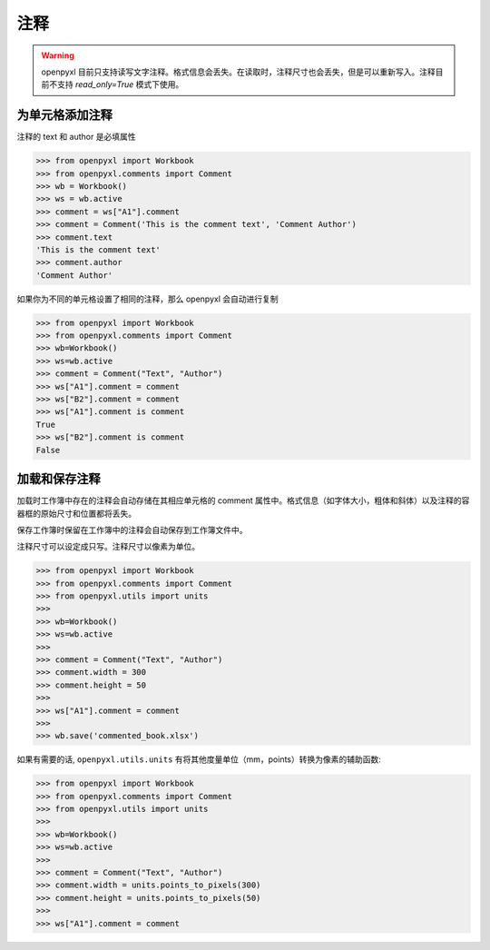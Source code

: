 注释
========

.. warning::

    openpyxl 目前只支持读写文字注释。格式信息会丢失。在读取时，注释尺寸也会丢失，但是可以重新写入。注释目前不支持 `read_only=True` 模式下使用。


为单元格添加注释
--------------------------

注释的 text 和 author 是必填属性

.. :: doctest

>>> from openpyxl import Workbook
>>> from openpyxl.comments import Comment
>>> wb = Workbook()
>>> ws = wb.active
>>> comment = ws["A1"].comment
>>> comment = Comment('This is the comment text', 'Comment Author')
>>> comment.text
'This is the comment text'
>>> comment.author
'Comment Author'

如果你为不同的单元格设置了相同的注释，那么 openpyxl 会自动进行复制

.. :: doctest

>>> from openpyxl import Workbook
>>> from openpyxl.comments import Comment
>>> wb=Workbook()
>>> ws=wb.active
>>> comment = Comment("Text", "Author")
>>> ws["A1"].comment = comment
>>> ws["B2"].comment = comment
>>> ws["A1"].comment is comment
True
>>> ws["B2"].comment is comment
False


加载和保存注释
----------------------------

加载时工作簿中存在的注释会自动存储在其相应单元格的 comment 属性中。格式信息（如字体大小，粗体和斜体）以及注释的容器框的原始尺寸和位置都将丢失。

保存工作簿时保留在工作簿中的注释会自动保存到工作簿文件中。

注释尺寸可以设定成只写。注释尺寸以像素为单位。

.. :: doctest

>>> from openpyxl import Workbook
>>> from openpyxl.comments import Comment
>>> from openpyxl.utils import units
>>>
>>> wb=Workbook()
>>> ws=wb.active
>>>
>>> comment = Comment("Text", "Author")
>>> comment.width = 300
>>> comment.height = 50
>>>
>>> ws["A1"].comment = comment
>>>
>>> wb.save('commented_book.xlsx')


如果有需要的话, ``openpyxl.utils.units`` 有将其他度量单位（mm，points）转换为像素的辅助函数:

.. :: doctest

>>> from openpyxl import Workbook
>>> from openpyxl.comments import Comment
>>> from openpyxl.utils import units
>>>
>>> wb=Workbook()
>>> ws=wb.active
>>>
>>> comment = Comment("Text", "Author")
>>> comment.width = units.points_to_pixels(300)
>>> comment.height = units.points_to_pixels(50)
>>>
>>> ws["A1"].comment = comment
